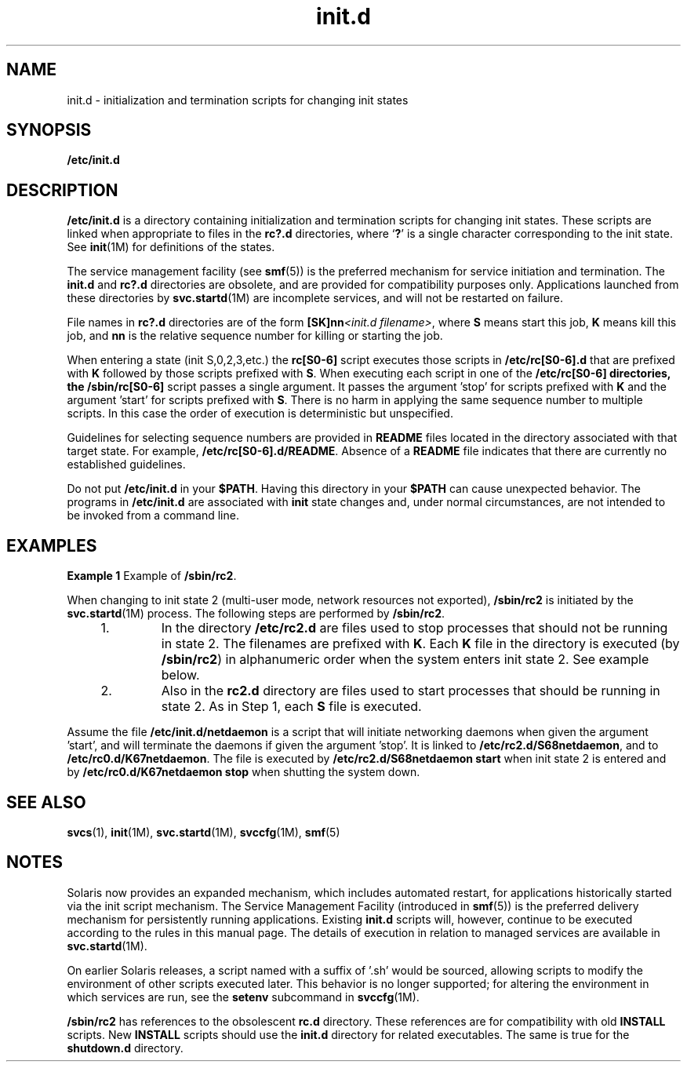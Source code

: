 '\" te
.\" Copyright (c) 2000, Sun Microsystems, Inc. All Rights Reserved
.\" Copyright (c) 2012-2013, J. Schilling
.\" Copyright (c) 2013, Andreas Roehler
.\" CDDL HEADER START
.\"
.\" The contents of this file are subject to the terms of the
.\" Common Development and Distribution License ("CDDL"), version 1.0.
.\" You may only use this file in accordance with the terms of version
.\" 1.0 of the CDDL.
.\"
.\" A full copy of the text of the CDDL should have accompanied this
.\" source.  A copy of the CDDL is also available via the Internet at
.\" http://www.opensource.org/licenses/cddl1.txt
.\"
.\" When distributing Covered Code, include this CDDL HEADER in each
.\" file and include the License file at usr/src/OPENSOLARIS.LICENSE.
.\" If applicable, add the following below this CDDL HEADER, with the
.\" fields enclosed by brackets "[]" replaced with your own identifying
.\" information: Portions Copyright [yyyy] [name of copyright owner]
.\"
.\" CDDL HEADER END
.TH init.d 4 "17 Aug 2005" "SunOS 5.11" "File Formats"
.SH NAME
init.d \- initialization and termination scripts for changing init states
.SH SYNOPSIS
.LP
.nf
\fB/etc/init.d\fR
.fi

.SH DESCRIPTION
.sp
.LP
.B /etc/init.d
is a directory containing initialization and termination
scripts for changing init states. These scripts are linked when appropriate to
files in the
.B rc?.d
directories, where
.RB ` ? '
is a single character
corresponding to the init state. See
.BR init (1M)
for definitions of the
states.
.sp
.LP
The service management facility (see
.BR smf (5))
is the preferred mechanism
for service initiation and termination. The
.B init.d
and
.BR rc?.d
directories are obsolete, and are provided for compatibility purposes only.
Applications launched from these directories by
.BR svc.startd "(1M) are"
incomplete services, and will not be restarted on failure.
.sp
.LP
File names in
.B
rc?.d
directories are of the form \fB[SK]nn\fI<init.d filename>\fR, where
.B S
means start this job,
.B K
means kill this
job, and
.B nn
is the relative sequence number for killing or starting the
job.
.sp
.LP
When entering a state (init S,0,2,3,etc.) the
.B rc[S0-6]
script executes
those scripts in
.B /etc/rc[S0-6].d
that are prefixed with
.B K
followed
by those scripts prefixed with
.BR S .
When executing each script in one of the
.B /etc/rc[S0-6] directories, the /sbin/rc[S0-6]
script passes a single
argument. It passes the argument 'stop' for scripts prefixed with
.B K
and
the argument 'start' for scripts prefixed with
.BR S .
There is no harm in
applying the same sequence number to multiple scripts. In this case the order
of
execution is deterministic but unspecified.
.sp
.LP
Guidelines for selecting sequence numbers are provided in
.B README
files
located in the directory associated with that target state. For example,
.BR /etc/rc[S0-6].d/README .
Absence of a
.B README
file indicates that
there are currently no established guidelines.
.sp
.LP
Do not put
.B /etc/init.d
in your
.BR $PATH .
Having this directory in your
.B $PATH
can cause unexpected behavior. The programs in
.B /etc/init.d
are
associated with
.B init
state changes and, under normal circumstances, are
not intended to be invoked from a command line.
.SH EXAMPLES
.LP
.B Example 1
Example of
.BR /sbin/rc2 .
.sp
.LP
When changing to init state 2 (multi-user mode, network resources not
exported),
.B /sbin/rc2
is initiated by the
.BR svc.startd "(1M) process. The"
following steps are performed by
.BR /sbin/rc2 .

.RS +4
.TP
1.
In the directory
.B /etc/rc2.d
are files used to stop processes that should
not be running in state 2. The filenames are prefixed with
.BR K .
Each
.BR K
file in the directory is executed (by
.BR /sbin/rc2 )
in alphanumeric order
when the system enters init state 2. See example below.
.RE
.RS +4
.TP
2.
Also in the
.B rc2.d
directory are files used to start processes that should
be running in state 2. As in Step 1, each
.B S
file is executed.
.RE
.sp
.LP
Assume the file
.B /etc/init.d/netdaemon
is a script that will initiate
networking daemons when given the argument 'start', and will terminate the
daemons if given the argument 'stop'. It is linked to
.BR /etc/rc2.d/S68netdaemon ,
and to
.BR /etc/rc0.d/K67netdaemon .
The file is
executed by
.B "/etc/rc2.d/S68netdaemon start"
when init state 2 is entered and
by
.B "/etc/rc0.d/K67netdaemon stop"
when shutting the system down.

.SH SEE ALSO
.sp
.LP
.BR svcs (1),
.BR init (1M),
.BR svc.startd (1M),
.BR svccfg (1M),
.BR smf (5)
.SH NOTES
.sp
.LP
Solaris now provides an expanded mechanism, which includes automated restart,
for applications historically started via the init script mechanism. The
Service
Management Facility (introduced in
.BR smf (5))
is the preferred delivery
mechanism for persistently running applications. Existing
.B init.d
scripts
will, however, continue to be executed according to the rules in this manual
page. The details of execution in relation to managed services are available in
.BR svc.startd (1M).
.sp
.LP
On earlier Solaris releases, a script named with a suffix of '.sh' would be
sourced, allowing scripts to modify the environment of other scripts executed
later. This behavior is no longer supported; for altering the environment in
which services are run, see the
.B setenv
subcommand in
.BR svccfg (1M).
.sp
.LP
.B /sbin/rc2
has references to the obsolescent
.B rc.d
directory. These
references are for compatibility with old
.B INSTALL
scripts. New
.B INSTALL
scripts should use the
.B init.d
directory for related
executables. The same is true for the
.B shutdown.d
directory.
